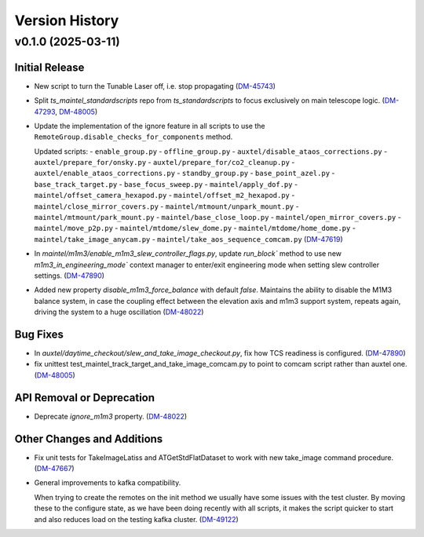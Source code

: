 .. py:currentmodule:: lsst.ts.maintel.standardscripts

.. _lsst.ts.maintel.standardscripts.version_history:

===============
Version History
===============

.. towncrier release notes start

v0.1.0 (2025-03-11)
===================

Initial Release
---------------

- New script to turn the Tunable Laser off, i.e. stop propagating (`DM-45743 <https://rubinobs.atlassian.net//browse/DM-45743>`_)
- Split `ts_maintel_standardscripts` repo from `ts_standardscripts`
  to focus exclusively on main telescope logic. (`DM-47293 <https://rubinobs.atlassian.net//browse/DM-47293>`_, `DM-48005 <https://rubinobs.atlassian.net//browse/DM-48005>`_)
- Update the implementation of the ignore feature in all scripts to use the ``RemoteGroup.disable_checks_for_components`` method.

  Updated scripts:
  - ``enable_group.py``
  - ``offline_group.py``
  - ``auxtel/disable_ataos_corrections.py``
  - ``auxtel/prepare_for/onsky.py``
  - ``auxtel/prepare_for/co2_cleanup.py``
  - ``auxtel/enable_ataos_corrections.py``
  - ``standby_group.py``
  - ``base_point_azel.py``
  - ``base_track_target.py``
  - ``base_focus_sweep.py``
  - ``maintel/apply_dof.py``
  - ``maintel/offset_camera_hexapod.py``
  - ``maintel/offset_m2_hexapod.py``
  - ``maintel/close_mirror_covers.py``
  - ``maintel/mtmount/unpark_mount.py``
  - ``maintel/mtmount/park_mount.py``
  - ``maintel/base_close_loop.py``
  - ``maintel/open_mirror_covers.py``
  - ``maintel/move_p2p.py``
  - ``maintel/mtdome/slew_dome.py``
  - ``maintel/mtdome/home_dome.py``
  - ``maintel/take_image_anycam.py``
  - ``maintel/take_aos_sequence_comcam.py`` (`DM-47619 <https://rubinobs.atlassian.net//browse/DM-47619>`_)
- In `maintel/m1m3/enable_m1m3_slew_controller_flags.py`, update `run_block`` method to use new `m1m3_in_engineering_mode`` context manager to enter/exit engineering mode when setting slew controller settings. (`DM-47890 <https://rubinobs.atlassian.net//browse/DM-47890>`_)
- Added new property `disable_m1m3_force_balance` with default `false`.
  Maintains the ability to disable the M1M3 balance system, in case
  the coupling effect between the elevation axis and m1m3
  support system, repeats again, driving the system to a huge
  oscillation (`DM-48022 <https://rubinobs.atlassian.net//browse/DM-48022>`_)


Bug Fixes
---------

- In `auxtel/daytime_checkout/slew_and_take_image_checkout.py`, fix how TCS readiness is configured. (`DM-47890 <https://rubinobs.atlassian.net//browse/DM-47890>`_)
- fix unittest test_maintel_track_target_and_take_image_comcam.py
  to point to comcam script rather than auxtel one. (`DM-48005 <https://rubinobs.atlassian.net//browse/DM-48005>`_)


API Removal or Deprecation
--------------------------

- Deprecate `ignore_m1m3` property. (`DM-48022 <https://rubinobs.atlassian.net//browse/DM-48022>`_)


Other Changes and Additions
---------------------------

- Fix unit tests for TakeImageLatiss and ATGetStdFlatDataset to work with new take_image command procedure. (`DM-47667 <https://rubinobs.atlassian.net//browse/DM-47667>`_)
- General improvements to kafka compatibility.

  When trying to create the remotes on the init method we usually have some issues with the test cluster.
  By moving these to the configure state, as we have been doing recently with all scripts, it makes the script quicker to start and also reduces load on the testing kafka cluster. (`DM-49122 <https://rubinobs.atlassian.net//browse/DM-49122>`_)
